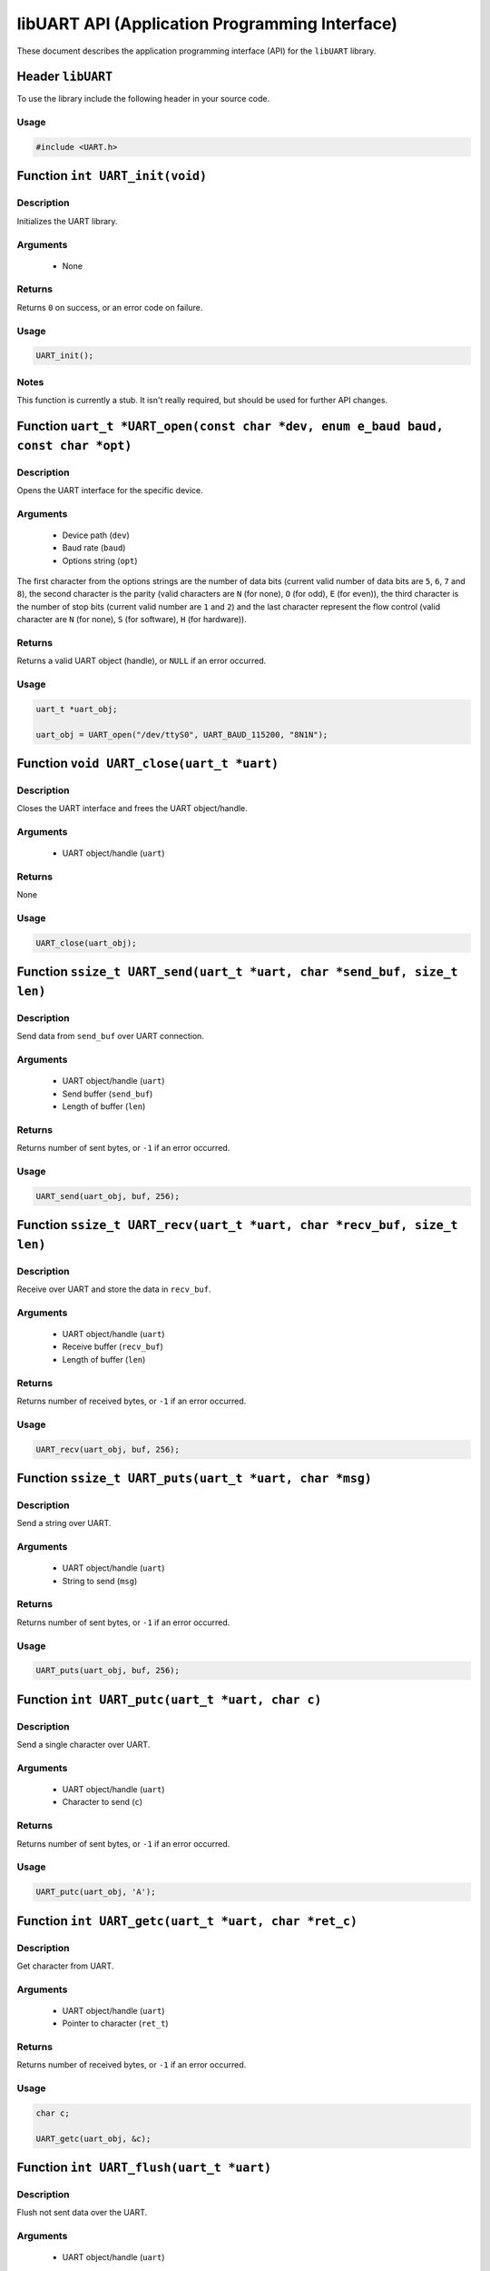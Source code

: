 ===============================================
libUART API (Application Programming Interface)
===============================================

These document describes the application programming interface (API) for the ``libUART`` library.

Header ``libUART``
------------------

To use the library include the following header in your source code.

Usage
~~~~~

.. code-block:: c

    #include <UART.h>

Function ``int UART_init(void)``
---------------------------------

Description
~~~~~~~~~~~
Initializes the UART library.

Arguments
~~~~~~~~~
    - None

Returns
~~~~~~~
Returns ``0`` on success, or an error code on failure.

Usage
~~~~~

.. code-block:: c

    UART_init();

Notes
~~~~~

This function is currently a stub. It isn't really required, but should
be used for further API changes.

Function ``uart_t *UART_open(const char *dev, enum e_baud baud, const char *opt)``
----------------------------------------------------------------------------------

Description
~~~~~~~~~~~
Opens the UART interface for the specific device.

Arguments
~~~~~~~~~
    - Device path (``dev``)
    - Baud rate (``baud``)
    - Options string (``opt``)

The first character from the options strings are the number of data bits (current valid
number of data bits are ``5``, ``6``, ``7`` and ``8``), the second character is the parity
(valid characters are ``N`` (for none), ``O`` (for odd), ``E`` (for even)), the third
character is the number of stop bits (current valid number are ``1`` and ``2``) and the
last character represent the flow control (valid character are ``N`` (for none), ``S``
(for software), ``H`` (for hardware)).

Returns
~~~~~~~
Returns a valid UART object (handle), or ``NULL`` if an error occurred.

Usage
~~~~~

.. code-block:: c

    uart_t *uart_obj;

    uart_obj = UART_open("/dev/ttyS0", UART_BAUD_115200, "8N1N");

Function ``void UART_close(uart_t *uart)``
------------------------------------------

Description
~~~~~~~~~~~
Closes the UART interface and frees the UART object/handle.

Arguments
~~~~~~~~~
    - UART object/handle (``uart``)

Returns
~~~~~~~
None

Usage
~~~~~

.. code-block:: c

    UART_close(uart_obj);

Function ``ssize_t UART_send(uart_t *uart, char *send_buf, size_t len)``
------------------------------------------------------------------------

Description
~~~~~~~~~~~
Send data from ``send_buf`` over UART connection.

Arguments
~~~~~~~~~
    - UART object/handle (``uart``)
    - Send buffer (``send_buf``)
    - Length of buffer (``len``)

Returns
~~~~~~~
Returns number of sent bytes, or ``-1`` if an error occurred.

Usage
~~~~~

.. code-block:: c

    UART_send(uart_obj, buf, 256);

Function ``ssize_t UART_recv(uart_t *uart, char *recv_buf, size_t len)``
------------------------------------------------------------------------

Description
~~~~~~~~~~~
Receive over UART and store the data in ``recv_buf``.

Arguments
~~~~~~~~~
    - UART object/handle (``uart``)
    - Receive buffer (``recv_buf``)
    - Length of buffer (``len``)

Returns
~~~~~~~
Returns number of received bytes, or ``-1`` if an error occurred.

Usage
~~~~~

.. code-block:: c

    UART_recv(uart_obj, buf, 256);

Function ``ssize_t UART_puts(uart_t *uart, char *msg)``
-------------------------------------------------------

Description
~~~~~~~~~~~
Send a string over UART.

Arguments
~~~~~~~~~
    - UART object/handle (``uart``)
    - String to send (``msg``)

Returns
~~~~~~~
Returns number of sent bytes, or ``-1`` if an error occurred.

Usage
~~~~~

.. code-block:: c

    UART_puts(uart_obj, buf, 256);

Function ``int UART_putc(uart_t *uart, char c)``
-------------------------------------------------------

Description
~~~~~~~~~~~
Send a single character over UART.

Arguments
~~~~~~~~~
    - UART object/handle (``uart``)
    - Character to send (``c``)

Returns
~~~~~~~
Returns number of sent bytes, or ``-1`` if an error occurred.

Usage
~~~~~

.. code-block:: c

    UART_putc(uart_obj, 'A');

Function ``int UART_getc(uart_t *uart, char *ret_c)``
-----------------------------------------------------

Description
~~~~~~~~~~~
Get character from UART.

Arguments
~~~~~~~~~
    - UART object/handle (``uart``)
    - Pointer to character (``ret_t``)

Returns
~~~~~~~
Returns number of received bytes, or ``-1`` if an error occurred.

Usage
~~~~~

.. code-block:: c

    char c;

    UART_getc(uart_obj, &c);

Function ``int UART_flush(uart_t *uart)``
-----------------------------------------

Description
~~~~~~~~~~~
Flush not sent data over the UART.

Arguments
~~~~~~~~~
    - UART object/handle (``uart``)

Returns
~~~~~~~
Returns ``0`` on success, or ``-1`` if an error occurred.

Usage
~~~~~

.. code-block:: c

    UART_flush(uart_obj);

Function ``int UART_set_baud(uart_t *uart, enum e_baud baud)``
--------------------------------------------------------------

Description
~~~~~~~~~~~
Set the baud rate.

Arguments
~~~~~~~~~
    - UART object/handle (``uart``)
    - Baud rate (``baud``)

Returns
~~~~~~~
Returns ``0`` on success, or ``-1`` if an error occurred.

Usage
~~~~~

.. code-block:: c

    UART_set_baud(uart_obj, UART_BAUD_115200);

Function ``int UART_get_baud(uart_t *uart, int *ret_baud)``
-----------------------------------------------------------

Description
~~~~~~~~~~~
Returns the baud rate in ``ret_baud``.

Arguments
~~~~~~~~~
    - UART object/handle (``uart``)
    - Pointer to baud rate (``ret_baud``)

Returns
~~~~~~~
Returns ``0`` on success, or ``-1`` if an error occurred.

Usage
~~~~~

.. code-block:: c

    int baud;

    UART_get_baud(uart_obj, &baud);

Function ``int UART_get_fd(uart_t *uart, int *ret_fd)`` (Linux only)
--------------------------------------------------------------------

Description
~~~~~~~~~~~
Get the underlying file descriptor for the UART.

Arguments
~~~~~~~~~
    - UART object/handle (``uart``)
    - Pointer to the file descriptor (``ret_fd``)

Returns
~~~~~~~
Returns ``0`` on success, or ``-1`` if an error occurred.

Usage
~~~~~

.. code-block:: c

    int fd;

    UART_get_fd(uart_obj, &fd);

Function ``int UART_get_handle(uart_t *uart, HANDLE *ret_h)`` (Windows only)
--------------------------------------------------------------------------

Description
~~~~~~~~~~~
Get the underlying file handle for the UART.

Arguments
~~~~~~~~~
    - UART object/handle (``uart``)
    - Pointer to the file handle (``ret_h``)

Returns
~~~~~~~
Returns ``0`` on success, or ``-1`` if an error occurred.

Usage
~~~~~

.. code-block:: c

    HANDLE fd;

    UART_get_fd(uart_obj, &ret_h);

Function ``int UART_get_dev(uart_t *uart, char **ret_dev)``
-----------------------------------------------------------

Description
~~~~~~~~~~~
Get the UART device name in ``ret_dev``.

Arguments
~~~~~~~~~
    - UART object/handle (``uart``)
    - Pointer to the device name (``ret_dev``)

Returns
~~~~~~~
Returns ``0`` on success, or ``-1`` if an error occurred.

Usage
~~~~~

.. code-block:: c

    int *dev;

    UART_get_dev(uart_obj, &dev);

Function ``int UART_set_databits(uart_t *uart, enum e_data data_bits)``
-----------------------------------------------------------------------

Description
~~~~~~~~~~~
Set the UART data bits.

Arguments
~~~~~~~~~
    - UART object/handle (``uart``)
    - UART number of data bits (``data_bits``)
        - ``UART_DATA_5``
        - ``UART_DATA_6``
        - ``UART_DATA_7``
        - ``UART_DATA_8``
        - ``UART_DATA_16``

Returns
~~~~~~~
Returns ``0`` on success, or ``-1`` if an error occurred.

Usage
~~~~~

.. code-block:: c

    UART_set_databits(uart_obj, UART_BAUD_115200);

Function ``int UART_get_databits(uart_t *uart, int *ret_data_bits)``
--------------------------------------------------------------------

Description
~~~~~~~~~~~
Returns the data bits of the UART in ``ret_data_bits``.

Arguments
~~~~~~~~~
    - UART object/handle (``uart``)
    - Pointer to number of data bits (``ret_data_bits``)

Returns
~~~~~~~
Returns ``0`` on success, or ``-1`` if an error occurred.

Usage
~~~~~

.. code-block:: c

    int data;

    UART_get_databits(uart_obj, &data);

Function ``int UART_set_parity(uart_t *uart, enum e_parity parity)``
--------------------------------------------------------------------

Description
~~~~~~~~~~~
Set the UART parity.

Arguments
~~~~~~~~~
    - UART object/handle (``uart``)
    - UART parity (``parity``)
        - ``UART_PARITY_NONE``
        - ``UART_PARITY_ODD``
        - ``UART_PARITY_EVEN``

Returns
~~~~~~~
Returns ``0`` on success, or ``-1`` if an error occurred.

Usage
~~~~~

.. code-block:: c

    UART_set_parity(uart_obj, UART_PARITY_NONE);

Function ``int UART_get_parity(uart_t *uart, int *ret_parity)``
---------------------------------------------------------------

Description
~~~~~~~~~~~

Returns the UART parity in ``ret_parity``.

Arguments
~~~~~~~~~
    - UART object/handle (``uart``)
    - Pointer to parity (``ret_parity``)

Returns
~~~~~~~
Returns ``0`` on success, or ``-1`` if an error occurred.

Usage
~~~~~

.. code-block:: c

    int parity;

    UART_get_parity(uart_obj, &parity);

Function ``int UART_set_stopbits(uart_t *uart, enum e_stop stop_bits)``
-----------------------------------------------------------------------

Description
~~~~~~~~~~~
Set the number of stop bits.

Arguments
~~~~~~~~~
    - UART object/handle (``uart``)
    - UART number of stop bits (``stop_bits``)
        - ``UART_STOP_1_0``
        - ``UART_STOP_1_5``
        - ``UART_STOP_2_0``

Returns
~~~~~~~
Returns ``0`` on success, or ``-1`` if an error occurred.

Usage
~~~~~

.. code-block:: c

    UART_set_stopbits(uart_obj, UART_STOP_1_0);

Function ``int UART_get_stopbits(uart_t *uart, int *ret_stop_bits)``
--------------------------------------------------------------------

Description
~~~~~~~~~~~
Get the number of stop bits in ``ret_stop_bits``.

Arguments
~~~~~~~~~
    - UART object/handle (``uart``)
    - Pointer to stop bits (``ret_stop_bits``)

Returns
~~~~~~~
Returns ``0`` on success, or ``-1`` if an error occurred.

Usage
~~~~~

.. code-block:: c

    int stop;

    UART_get_stopbits(uart_obj, &stop);

Function ``int UART_set_flowctrl(uart_t *uart, enum e_flow flow_ctrl)``
-----------------------------------------------------------------------

Description
~~~~~~~~~~~
Set the flow control.

Arguments
~~~~~~~~~
    - UART object/handle (``uart``)
    - UART flow control (``flow_ctrl``)
        - ``UART_FLOW_NO`` (none)
        - ``UART_FLOW_SW`` (software)
        - ``UART_FLOW_HW`` (hardware)

Returns
~~~~~~~
Returns ``0`` on success, or ``-1`` if an error occurred.

Usage
~~~~~

.. code-block:: c

    UART_set_flowctrl(uart_obj, UART_FLOW_NO);

Function ``int UART_get_flowctrl(uart_t *uart, int *ret_flow_ctrl)``
--------------------------------------------------------------------

Description
~~~~~~~~~~~
Returns the flow control in ``ret_flow_ctrl``.

Arguments
~~~~~~~~~
    - UART object/handle (``uart``)
    - Pointer to flow control (``ret_flow_ctrl``)

Returns
~~~~~~~
Returns ``0`` on success, or ``-1`` if an error occurred.

Usage
~~~~~

.. code-block:: c

    int flow;

    UART_get_flowctrl(uart_obj, &flow);


Function ``int UART_set_pin(uart_t *uart, enum e_pins pin, int state)``
-----------------------------------------------------------------------

Description
~~~~~~~~~~~
Set the UART pin state.

Arguments
~~~~~~~~~
    - UART object/handle (``uart``)
    - UART pin (``pin``)
        - ``UART_PIN_RTS`` (out)
        - ``UART_PIN_DTR`` (out)
    - Pin state (``state``)
        - ``UART_PIN_LOW``
        - ``UART_PIN_HIGH``

Returns
~~~~~~~
Returns ``0`` on success, or ``-1`` if an error occurred.

Usage
~~~~~

.. code-block:: c

    int state;

    UART_set_pin(uart_obj, UART_PIN_RTS, UART_PIN_HIGH);


Function ``int UART_get_pin(uart_t *uart, enum e_pins pin, int *ret_state)``
----------------------------------------------------------------------------

Description
~~~~~~~~~~~
Get the UART pin state.

Arguments
~~~~~~~~~
    - UART object/handle (``uart``)
    - UART pin (``pin``)
        - ``UART_PIN_RTS``
        - ``UART_PIN_CTS``
        - ``UART_PIN_DSR``
        - ``UART_PIN_DCD``
        - ``UART_PIN_DTR``
        - ``UART_PIN_RI``
    - Pointer to pin state (``ret_state``). Possible values are:
        - ``UART_PIN_LOW``
        - ``UART_PIN_HIGH``

Returns
~~~~~~~
Returns ``0`` on success, or ``-1`` if an error occurred.

Usage
~~~~~

.. code-block:: c

    int state;

    UART_get_pin(uart_obj, UART_PIN_CTS, &state);

Function ``int UART_get_bytes_available(uart_t *uart, int *ret_num)``
---------------------------------------------------------------------

Description
~~~~~~~~~~~
Returns the number in ``ret_num`` of bytes available.

Arguments
~~~~~~~~~
    - UART object/handle (``uart``)
    - Pointer to received bytes (``ret_num``)

Returns
~~~~~~~
Returns ``0`` on success, or ``-1`` if an error occurred.

Usage
~~~~~

.. code-block:: c

    int bytes;

    UART_get_bytes_available(uart_obj, &bytes);

Function ``void UART_set_errmsg(int msg_enable)``
-------------------------------------------------

Description
~~~~~~~~~~~
This is a stub, currently not used.

Returns
~~~~~~~
None.

Function ``char *UART_get_libname(void)``
-----------------------------------------

Description
~~~~~~~~~~~
Returns the library name.

Arguments
~~~~~~~~~
    - None

Returns
~~~~~~~
Returns the library name string.

Usage
~~~~~

.. code-block:: c

    printf("%s", UART_get_libname());

Function ``char *UART_get_libversion(void)``
--------------------------------------------

Description
~~~~~~~~~~~
Returns the library version.

Arguments
~~~~~~~~~
    - None

Returns
~~~~~~~
Returns the library version string.

Usage
~~~~~

.. code-block:: c

    printf("%s", UART_get_libversion());
